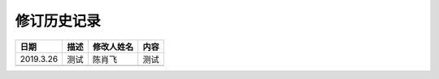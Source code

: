 修订历史记录
==============

+------------+------------+------------+---------+
|    日期    |     描述   | 修改人姓名 |   内容  |
+============+============+============+=========+
| 2019.3.26  |     测试   |   陈肖飞   |   测试  |
+------------+------------+------------+---------+
|            |            |            |         |
+------------+------------+------------+---------+

